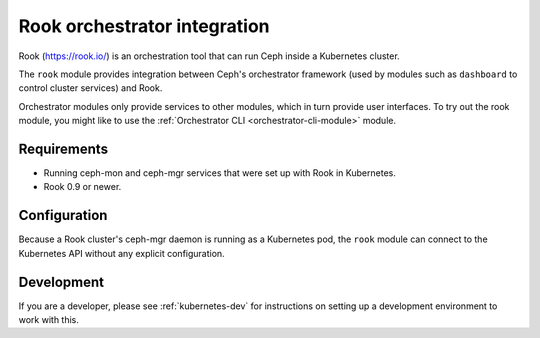 
=============================
Rook orchestrator integration
=============================

Rook (https://rook.io/) is an orchestration tool that can run Ceph inside
a Kubernetes cluster.

The ``rook`` module provides integration between Ceph's orchestrator framework
(used by modules such as ``dashboard`` to control cluster services) and
Rook.

Orchestrator modules only provide services to other modules, which in turn
provide user interfaces.  To try out the rook module, you might like
to use the :ref:`Orchestrator CLI <orchestrator-cli-module>` module.

Requirements
------------

- Running ceph-mon and ceph-mgr services that were set up with Rook in
  Kubernetes.
- Rook 0.9 or newer.

Configuration
-------------

Because a Rook cluster's ceph-mgr daemon is running as a Kubernetes pod,
the ``rook`` module can connect to the Kubernetes API without any explicit
configuration.

Development
-----------

If you are a developer, please see :ref:`kubernetes-dev` for instructions
on setting up a development environment to work with this.


